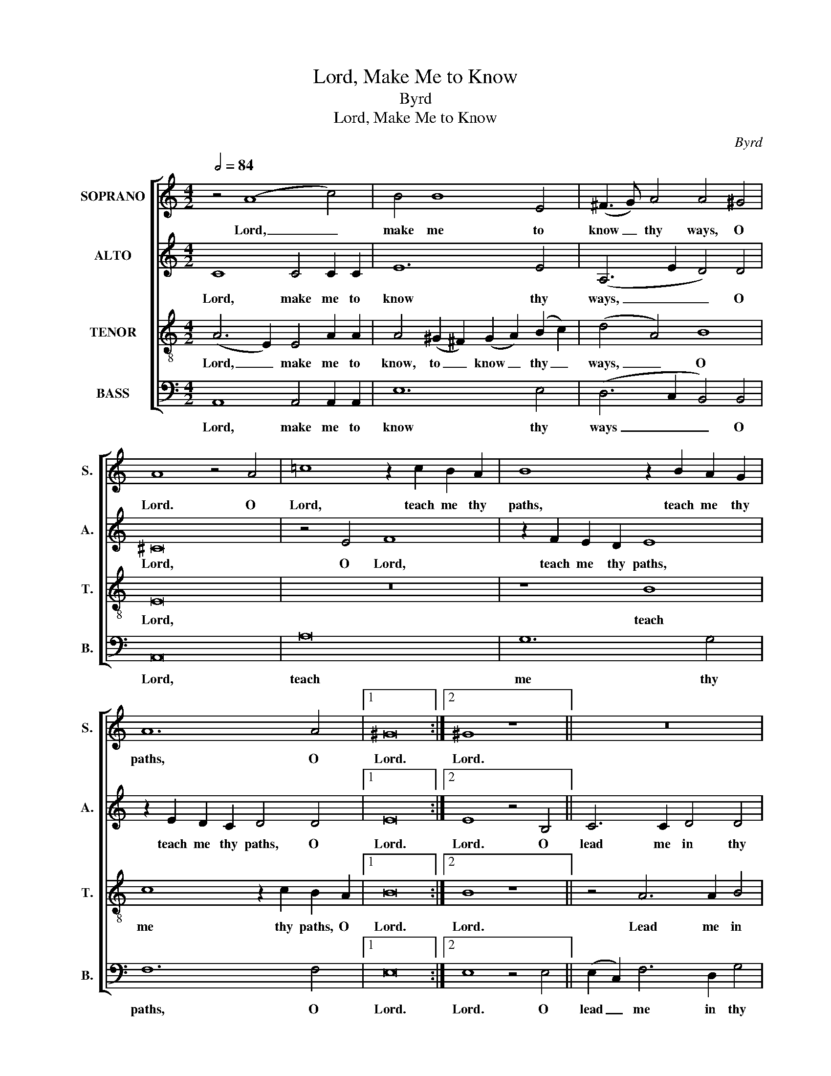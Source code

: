 X:1
T:Lord, Make Me to Know
T:Byrd
T:Lord, Make Me to Know
C:Byrd
%%score [ 1 2 3 4 ]
L:1/8
Q:1/2=84
M:4/2
K:C
V:1 treble nm="SOPRANO" snm="S."
V:2 treble nm="ALTO" snm="A."
V:3 treble-8 transpose=-12 nm="TENOR" snm="T."
V:4 bass nm="BASS" snm="B."
V:1
 z4 (A8 c4) | B4 B8 E4 | (^F3 G) A4 A4 ^G4 | A8 z4 A4 | =c8 z2 c2 B2 A2 | B8 z2 B2 A2 G2 | %6
w: Lord, _|make me to|know _ thy ways, O|Lord. O|Lord, teach me thy|paths, teach me thy|
 A12 A4 |1 ^G16 :|2 ^G8 z8 || z16 | z8 z4 =G4 | c6 c2 d4 d4 | (e6 d2 c4) e4 | (e6 d2) e4 c4 | %14
w: paths, O|Lord.|Lord.||O|lead me in thy|truth, _ _ and|teach _ me, for|
 (B6 A2) (^G2 A2) (B2 c2) | (B2 A2) A4 A4 ^G4 | A8 A8 |] %17
w: thou _ art _ the _|God _ of my sal-|va- tion.|
V:2
 C8 C4 C2 C2 | E12 E4 | (A,6 E2 D4) D4 | ^C16 | z4 E4 F8 | z2 F2 E2 D2 E8 | z2 E2 D2 C2 D4 D4 |1 %7
w: Lord, make me to|know thy|ways, _ _ O|Lord,|O Lord,|teach me thy paths,|teach me thy paths, O|
 E16 :|2 E8 z4 B,4 || C6 C2 D4 D4 | (E6 D2 C4) E4 | E4 A4 A4 B4 | (c4 G4 A4) A4 | B8 B4 A4 | %14
w: Lord.|Lord. O|lead me in thy|truth, _ _ O|lead me in thy|truth, _ _ and|teach me, for|
 ^G4 E2 E2 E4 E4 | E12 (E2 D2) | ^C8 C8 |] %17
w: thou art the God of|my sal- *|va- tion.|
V:3
 (A6 E2) E4 A2 A2 | A4 (^G2 ^F2) (G2 A2) (B2 c2) | (d4 A4) B8 | E16 | z16 | z8 B8 | %6
w: Lord, _ make me to|know, to _ know _ thy _|ways, _ O|Lord,||teach|
 c8 z2 c2 B2 A2 |1 B16 :|2 B8 z8 || z4 A6 A2 B4 | (c4 G12) | z2 c2 f6 d2 g4 | (c6 d2 e4) c4 | %13
w: me thy paths, O|Lord.|Lord.|Lead me in|truth, _|lead me in thy|truth _ _ and|
 e8 e8 | z4 e4 e4 e2 e2 | d2 e2 c4 B6 B2 | A8 A8 |] %17
w: teach me,|for thou art the|God _ of my sal-|va- tion.|
V:4
 A,,8 A,,4 A,,2 A,,2 | E,12 E,4 | (D,6 C,2 B,,4) B,,4 | A,,16 | A,16 | G,12 G,4 | F,12 F,4 |1 %7
w: Lord, make me to|know thy|ways _ _ O|Lord,|teach|me thy|paths, O|
 E,16 :|2 E,8 z4 E,4 || (E,2 C,2) F,6 D,2 G,4 | C,16 | z16 | z4 C4 A,4 A,4 | ^G,8 G,4 A,4 | %14
w: Lord.|Lord. O|lead _ me in thy|truth,||O lead and|teach me, for|
 E,4 E,2 E,2 E,4 E,4 | E,12 E,4 | A,,8 A,,8 |] %17
w: thou art the God of|my sal-|va- tion.|

